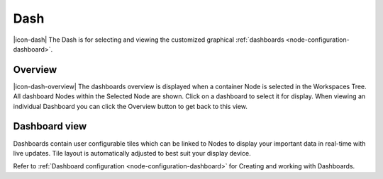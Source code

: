 Dash
=========

|icon-dash| The Dash is for selecting and viewing the customized graphical :ref:`dashboards <node-configuration-dashboard>`.

.. only:: not latex

    |

Overview
--------
|icon-dash-overview| The dashboards overview is displayed when a container Node is selected in the Workspaces Tree. All dashboard Nodes within the Selected Node are shown. Click on a dashboard to select it for display. When viewing an individual Dashboard you can click the Overview button to get back to this view.

.. only:: not latex

    .. image:: dash_overview.jpg
        :scale: 50 %

    | 

.. only:: latex

    | 

    .. image:: dash_overview.jpg

.. only:: not latex

    |

Dashboard view
--------------

Dashboards contain user configurable tiles which can be linked to Nodes to display your important data in real-time with live updates.
Tile layout is automatically adjusted to best suit your display device.

Refer to :ref:`Dashboard configuration <node-configuration-dashboard>` for Creating and working with Dashboards.

.. only:: not latex

    .. image:: dash_layout.jpg
        :scale: 50 %

    | 

.. only:: latex

    | 

    .. image:: dash_layout.jpg
    

.. raw:: latex

    \newpage